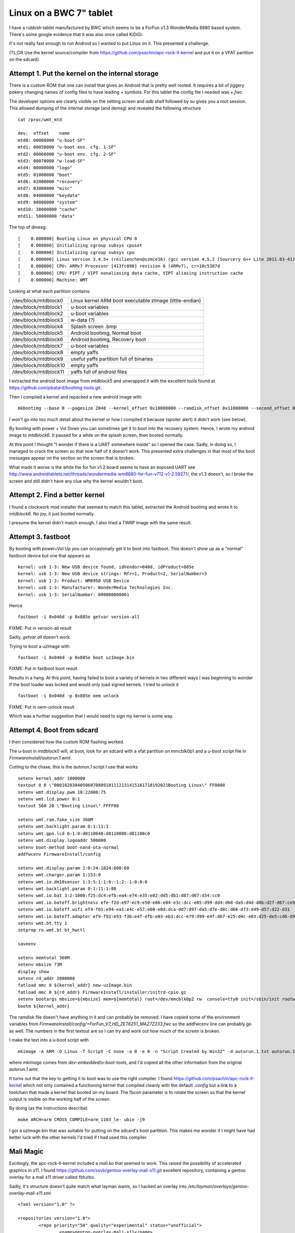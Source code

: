 Linux on a BWC 7" tablet
========================

I have a rubbish tablet manufactured by BWC which seems to be a ForFun v1.3 WonderMedia 8880 based system. There's some google evidence that it was also once called KiDiGi.

It's not really fast enough to run Android so I wanted to put Linux on it. This presented a challenge.

(TL;DR Use the kernel source/compiler from `https://github.com/psachin/apc-rock-II-kernel <https://github.com/psachin/apc-rock-II-kernel>`_ and put it on a VFAT partition on the sdcard)

Attempt 1. Put the kernel on the internal storage
-------------------------------------------------

There is a custom ROM that one can install that gives an Android that is pretty well rooted. It requires a bit of jiggery pokery changing names of config files to have leading `+` symbols. For this tablet the config file I needed was `+.fwc`.

The developer options are clearly visible on the setting screen and `adb shell` followed by `su` gives you a root session. This allowed dumping of the internal storage (and demsg) and revealed the following structure

::

    cat /proc/wmt_mtd
    
    dev:  offset    name
    mtd0: 00000000 "u-boot-SF"
    mtd1: 00050000 "u-boot env. cfg. 1-SF"
    mtd2: 00060000 "u-boot env. cfg. 2-SF"
    mtd3: 00070000 "w-load-SF"
    mtd4: 00000000 "logo"
    mtd5: 01000000 "boot"
    mtd6: 02000000 "recovery"
    mtd7: 03000000 "misc"
    mtd8: 04000000 "keydata"
    mtd9: 08000000 "system"
    mtd10: 38000000 "cache"
    mtd11: 58000000 "data"

The top of dmesg:

::

    [    0.000000] Booting Linux on physical CPU 0
    [    0.000000] Initializing cgroup subsys cpuset
    [    0.000000] Initializing cgroup subsys cpu
    [    0.000000] Linux version 3.4.5+ (reilienchen@szmce16) (gcc version 4.5.2 (Sourcery G++ Lite 2011.03-41) ) #2 SMP PREEMPT Mon Sep 23 18:05:35 HKT 2013
    [    0.000000] CPU: ARMv7 Processor [413fc090] revision 0 (ARMv7), cr=10c5387d
    [    0.000000] CPU: PIPT / VIPT nonaliasing data cache, VIPT aliasing instruction cache
    [    0.000000] Machine: WMT


Looking at what each partition contains:

+-----------------------+---------------------------------------------------------+
| /dev/block/mtdblock0  | Linux kernel ARM boot executable zImage (little-endian) |
+-----------------------+---------------------------------------------------------+
| /dev/block/mtdblock1  | u-boot variables                                        |
+-----------------------+---------------------------------------------------------+
| /dev/block/mtdblock2  | u-boot variables                                        |
+-----------------------+---------------------------------------------------------+
| /dev/block/mtdblock3  | w-data (?)                                              |
+-----------------------+---------------------------------------------------------+
| /dev/block/mtdblock4  | Splash screen .bmp                                      |
+-----------------------+---------------------------------------------------------+
| /dev/block/mtdblock5  | Android bootimg, Normal boot                            |
+-----------------------+---------------------------------------------------------+
| /dev/block/mtdblock6  | Android bootimg, Recovery boot                          |
+-----------------------+---------------------------------------------------------+
| /dev/block/mtdblock7  | u-boot variables                                        |
+-----------------------+---------------------------------------------------------+
| /dev/block/mtdblock8  | empty yaffs                                             |
+-----------------------+---------------------------------------------------------+
| /dev/block/mtdblock9  | useful yaffs partition full of binaries                 |
+-----------------------+---------------------------------------------------------+
| /dev/block/mtdblock10 | empty yaffs                                             |
+-----------------------+---------------------------------------------------------+
| /dev/block/mtdblock11 | yaffs full of android files                             |
+-----------------------+---------------------------------------------------------+

I extracted the android boot image from mtdblock5 and unwrapped it with the excellent tools found at `https://github.com/pbatard/bootimg-tools.git <https://github.com/pbatard/bootimg-tools.git>`_.

Then I compiled a kernel and repacked a new android image with 

::

    mkbootimg --base 0 --pagesize 2048 --kernel_offset 0x10008000 --ramdisk_offset 0x11000000 --second_offset 0x10f00000 --tags_offset 0x10000100 --kernel uzImage.bin --ramdisk ramdisk.cpio.gz -o new.img

I won't go into too much detail about the kernel or how I compiled it because (spoiler alert) it didn't work (see below).

By booting with power + Vol Down you can sometimes get it to boot into the recovery system. Hence, I wrote my android image to `mtdblock6`.  It paused for a while on the splash screen, then booted normally.

At this point I thought "I wonder if there is a UART somewhere inside" so I opened the case. Sadly, in doing so, I managed to crack the screen so that now half of it doesn't work. This presented extra challenges in that most of the boot messages appear on the section on the screen that is broken.

What made it worse is the while the for fun v1.2 board seems to have an exposed UART see `http://www.androidtablets.net/threads/wondermedia-wm8880-for-fun-v712-v1-2.59271/ <http://www.androidtablets.net/threads/wondermedia-wm8880-for-fun-v712-v1-2.59271/>`_, the v1.3 doesn't, so I broke the screen and still didn't have any clue why the kernel wouldn't boot.

Attempt 2. Find a better kernel
-------------------------------

I found a clockwork mod installer that seemed to match this tablet, extracted the Android bootimg and wrote it to `mtdblock6`. No joy, it just booted normally.

I presume the kernel didn't match enough. I also tried a TWRP image with the same result.

Attempt 3. fastboot
-------------------

By booting with power+Vol Up you can occasionally get it to boot into fastboot. This doesn't show up as a "normal" fastboot device but one that appears as

::
    
    kernel: usb 1-3: New USB device found, idVendor=040d, idProduct=885e
    kernel: usb 1-3: New USB device strings: Mfr=1, Product=2, SerialNumber=3
    kernel: usb 1-3: Product: WM8950 USB Device
    kernel: usb 1-3: Manufacturer: WonderMedia Technologies Inc.
    kernel: usb 1-3: SerialNumber: 000000000001

Hence

::
    
    fastboot -i 0x040d -p 0x885e getvar version-all

FIXME: Put in version-all result

Sadly, `getvar all` doesn't work.

Trying to boot a uzImage with 

::
    
    fastboot -i 0x040d -p 0x885e boot uzImage.bin

FIXME: Put in fastboot boot result

Results in a hang. At this point, having failed to boot a variety of kernels in two different ways I was beginning to wonder if the boot loader was locked and would only load signed kernels. I tried to unlock it

::
    
    fastboot -i 0x040d -p 0x885e oem unlock

FIXME: Put in oem-unlock result

Which was a further suggestion that I would need to sign my kernel is some way.

Attempt 4. Boot from sdcard
---------------------------

I then considered how the custom ROM flashing worked.

The u-boot in mtdblock0 will, at boot, look for an sdcard with a vfat partition on mmcblk0p1 and a u-boot script file in `FirmwareInstall/autorun.1.wmt`.

Cutting to the chase, this is the `autorun.1` script I use that works

:: 

    setenv kernel_addr 1000000
    textout 0 0 \"00010203040506070809101112131415161718192021Booting Linux\" FF0000
    setenv wmt.display.pwm 10:22000:75
    setenv wmt.lcd.power 0:1
    textout 560 20 \"Booting Linux\" FFFF00

    setenv wmt.ram.fake_size 360M
    setenv wmt.backlight.param 0:1:11:1
    setenv wmt.gpo.lcd 0:1:0:d8110040:d8110080:d81100c0
    setenv wmt.display.logoaddr 500000
    setenv boot-method boot-nand-ota-normal
    addfwcenv FirmwareInstall/config

    setenv wmt.display.param 2:0:24:1024:600:60
    setenv wmt.charger.param 1:153:0
    setenv wmt.io.dm10sensor 1:3:5:1:1:0:-1:2:-1:0:0:0
    setenv wmt.backlight.param 0:1:11:1:80
    setenv wmt.io.bat 3:2:1000:f25:dc4:efb:ea4:e74:e35:e02:dd5:db1:d87:d67:d34:cc0
    setenv wmt.io.bateff.brightness efe-f2d:e97-ec9:e50-e86:e04-e3c:dcc-e05:d99-dd4:d68-da5:d4d-d8b:d27-d67:ce9-d2c
    setenv wmt.io.bateff.wifi ef4-f01:e94-ea1:e4c-e57:e00-e0d:dca-dd7:d97-da5:d7e-d8c:d66-d73:d49-d57:d22-d31
    setenv wmt.io.bateff.adapter ef9-f92:e93-f3b:e4f-efb:e03-eb3:dcc-e79:d99-e4f:d67-e25:d4c-e03:d25-de5:cd6-d9f
    setenv wmt.bt.tty 1
    setprop ro.wmt.bt bt_hwctl

    saveenv

    setenv memtotal 360M
    setenv mbsize 73M
    display show
    setenv rd_addr 2000000
    fatload mmc 0 ${kernel_addr} new-uzImage.bin
    fatload mmc 0 ${rd_addr} FirmwareInstall/installer/initrd-cpio.gz
    setenv bootargs mbsize=${mbsize} mem=${memtotal} root=/dev/mmcblk0p2 rw  console=tty0 init=/sbin/init rootwait noinitrd fbcon=rotate:2
    bootm ${kernel_addr}

The ramdisk file doesn't have anything in it and can probably be removed. I have copied some of the environment variables from `FirmwareInstall/config/+ForFun_V7_HD_ZET6251_MAZ7Z233.fwc` so the addfwcenv line can probably go as well. The numbers in the first textout are so I can try and work out how much of the screen is broken.

I make the text into a u-boot script with

::

    mkimage -A ARM -O Linux -T Script -C none -a 0 -e 0 -n "Script Created by Win32" -d autorun.1.txt autorun.1.wmt

where `mkimage` comes from `dev-embedded/u-boot-tools`, and I'd copied all the other information from the original `autorun.1.wmt`.

It turns out that the key to getting it to boot was to use the right compiler. I found `https://github.com/psachin/apc-rock-II-kernel <https://github.com/psachin/apc-rock-II-kernel>`_ which not only contained a functioning kernel that compiled cleanly with the default `.config` but a link to a toolchain that made a kernel that booted on my board. The fbcon parameter is to rotate the screen so that the kernel output is visible on the working half of the screen.

By doing (as the instructions describe)

::
    
    make ARCH=arm CROSS_COMPILE=arm_1103_le- ubin -j9
    
I got a uzImage.bin that was suitable for putting on the sdcard's boot partition. This makes me wonder if I might have had better luck with the other kernels I'd tried if I had used this compiler.
 
Mali Magic
----------

Excitingly, the apc-rock-II-kernel included a `mali.ko` that seemed to work. This raised the possibility of accelerated graphics in x11. I found `https://github.com/ssvb/gentoo-overlay-mali-x11.git <https://github.com/ssvb/gentoo-overlay-mali-x11.git>`_ excellent repository, containing a gentoo overlay for a mali x11 driver called fbturbo.

Sadly, it's structure doesn't quite match what layman wants, so I hacked an overlay into `/etc/layman/overlays/gentoo-overlay-mali-x11.xml`

::

    <?xml version="1.0" ?>

    <repositories version="1.0">
            <repo priority="50" quality="experimental" status="unofficial">
                    <name>gentoo-overlay-mali-x11</name>
                    <description>Mali x11 drivers.</description>
                    <homepage>https://github.com/ssvb/gentoo-overlay-mali-x11</homepage>
                    <owner>
                            <email>larry@gentoo.org</email>
                    </owner>
                    <source type="git">https://github.com/ssvb/gentoo-overlay-mali-x11.git</source>
            </repo>
    </repositories>


and then did

::

    layman -L
    layman -a gentoo-overlay-mali-x11
   
To silence some other emerge warnings I also did

::
    
    echo >>/var/lib/layman/gentoo-overlay-mali-x11/metadata/layout.conf "masters = gentoo"
    echo >>/var/lib/layman/gentoo-overlay-mali-x11/profiles/repo_name gentoo-overlay-mali-x11
    
 
This got me a certain distance, but there was a broken dependency on `eselect-opengl`. 

::

    emerge: there are no ebuilds to satisfy ">=app-admin/eselect-opengl-1.2.6".
    (dependency required by "x11-drivers/mali-drivers-9999::gentoo-overlay-mali-x11" [ebuild])
    (dependency required by "x11-drivers/xf86-video-fbturbo-0.4.0::gentoo-overlay-mali-x11[gles1,gles2]" [ebuild])
    (dependency required by "xf86-video-fbturbo" [argument])

I removed this dependency from `/var/lib/layman/gentoo-overlay-mali-x11/x11-drivers/mali-drivers/mali-drivers-9999.ebuild` 

::

    --- mali-drivers-9999.orig      2016-03-18 09:44:40.035708452 +0000
    +++ mali-drivers-9999.ebuild    2016-03-18 09:44:47.889042620 +0000
    @@ -13,7 +13,7 @@
     KEYWORDS="~arm"
     IUSE=""

    -DEPEND=">=app-admin/eselect-opengl-1.2.6"
    +DEPEND=""
     RDEPEND="${DEPEND} media-libs/mesa[gles1,gles2]"

     RESTRICT="test"

then fixed the digest with

::
    
    ebuild /var/lib/layman/gentoo-overlay-mali-x11/x11-drivers/mali-drivers/mali-drivers-9999.ebuild
    
This got as far as actually trying to build `x11-drivers/mali-drivers-9999` which produced this message

::

     * Please obtain the libMali.so library (with DRI2/X11 support enabled)
     * from your silicon vendor and put it into /opt/mali-x11/lib/libMali.so
     * before emerging this package.


I found a file called `libMali.so` in mtdblock9 and put it in /opt. 

At this point alarm bells began to ring. The stage3 I'd used was one I happened to have lying around (`stage3-armv7a-20150730`) and was a soft-float build. The `libMali.so` I'd found was hardfloat. I realised that this wasn't going to work.

So I went (almost) back to square one and reinstalled from a hard-float stage3 (`stage3-armv7a_hardfp-20160219`). This threw up its own idiosyncracies.

A multiplicity of wlans
-----------------------

When I booted into the new stage3 (after copying as many config files as appeared sensible from the previous soft-float install), some problems appeared:

1) When inserting the module `s_wmt_ts_zet6221` during boot, `openrc` hung. Hammering control-C progressed the boot.

2) The previously configured `wlan0` didn't come up.

The first failure was occuring because the firmware `ZET6251_MAZ7Z233_fw.bin` couldn't be loaded when the module was inserted.

After some investigation it appeared that the hard float stage3 had a newer udev (version 225 rather than 216) which relied on the kernel to load firmware, rather than using a user space helper. The apc-rock-II-kernel wasn't able to load the firmware itself, so the touch screen driver failed.

By copying `/etc/firmware` from mtdblock9 to `/lib/firmware` on the gentoo root and downgrading udev to udev-216 I got a touchscreen driver that loaded properly and generated events in `/dev/input/event3`

Turning to the wlan, the hard float stage3 presents two wlan interfaces at boot. The first one seems to named either `wlan0` or `wlan1` (this changes from boot to boot) while the second is always called `wlp0s4f0u3`. For added excitement the MAC addresses of the two interfaces seem to randomly swap around on different boots. 

Adding swap
-----------

Some of the things gentoo wants to compile (i.e. llvm) require a nice lot of memory that the board doesn't have. mtdblock10 doesn't seem to be doing much, so I repurposed it to be swap.

::

    mkswap /dev/mtdblock10
    echo >>/etc/fstab "/dev/mtdblock10         none            swap            sw              0 0 "
    swapon -av
    
Sadly this still wasn't enough, so I (tempoorarily) added some swapon the sdcard,

::

    dd if=/dev/zero if=/swap bs=1024 count=1024
    mkswap /swap
    swapon /swap
    
Mali Magic part 2
-----------------

After installing the x11 fbturbo driver from the overlay and setting /etc/X11/xorg.conf appropriatly, I got some errors.

It appears that the `libUMP.so` installed from the overlay uses API version 2, while the kernel module is API version 3

::

    [70030.436237] UMP<2>: API version set to 3 (incompatible with client version 2)
    [70030.436300] UMP<2>: Session closed
    [70060.822509] UMP<2>: New session opened

After some protracted messing about with the android libMali.so, it turned out that I could get a proper linux one from `https://github.com/linux-sunxi/sunxi-mali.git <https://github.com/linux-sunxi/sunxi-mali.git>`_. This repository contains a load of binaries with different versions. 'lib/mali/r3p0/armhf/x11/libMali.so' works for me.

The libUMP.so version mismatch can be worked around by installing the ARM package that they call 'DX910-SW-99006-r6p1-01rel0' from `http://malideveloper.arm.com/resources/drivers/open-source-mali-gpus-ump-user-space-drivers-source-code/  <http://malideveloper.arm.com/resources/drivers/open-source-mali-gpus-ump-user-space-drivers-source-code/>`_. This contains source for a libUMP.so that uses API version 3.

After reinstalling `x11-drivers/mali-drivers` (with the libMali.so from linux-sunxi) and `mali-drivers/xf86-video-fbturbo`, I got a clean start of X

::

    [  1096.561] (II) FBTURBO(0): Creating default Display subsection in Screen section
            "Default Screen Section" for depth/fbbpp 24/32
    [  1096.561] (==) FBTURBO(0): Depth 24, (==) framebuffer bpp 32
    [  1096.561] (==) FBTURBO(0): RGB weight 888
    [  1096.561] (==) FBTURBO(0): Default visual is TrueColor
    [  1096.561] (==) FBTURBO(0): Using gamma correction (1.0, 1.0, 1.0)
    [  1096.562] (II) FBTURBO(0): hardware: gefb (video memory: 32768kB)
    [  1096.562] (**) FBTURBO(0): Option "Rotate" "UD"
    [  1096.562] (**) FBTURBO(0): Option "fbdev" "/dev/fb0"
    [  1096.562] (**) FBTURBO(0): Option "DRI2" "true"
    [  1096.563] (II) FBTURBO(0): processor: ARM Cortex-A9
    [  1096.563] (**) FBTURBO(0): rotating screen upside-down
    [  1096.563] (II) FBTURBO(0): checking modes against framebuffer device...
    [  1096.563] (II) FBTURBO(0): checking modes against monitor...
    [  1096.564] (--) FBTURBO(0): Virtual size is 1024x600 (pitch 1024)
    [  1096.564] (**) FBTURBO(0):  Built-in mode "current": 51.2 MHz, 38.1 kHz, 60.0 Hz
    [  1096.564] (II) FBTURBO(0): Modeline "current"x0.0   51.20  1024 1184 1204 1344  600 612 615 635 -hsync +vsync -csync (38.1 kHz b)
    [  1096.564] (==) FBTURBO(0): DPI set to (96, 96)
    [  1096.564] (II) Loading sub module "fb"
    [  1096.564] (II) LoadModule: "fb"
    [  1096.565] (II) Loading /usr/lib/xorg/modules/libfb.so
    [  1096.570] (II) Module fb: vendor="X.Org Foundation"
    [  1096.571]    compiled for 1.17.4, module version = 1.0.0
    [  1096.571]    ABI class: X.Org ANSI C Emulation, version 0.4
    [  1096.571] (**) FBTURBO(0): using shadow framebuffer
    [  1096.571] (II) Loading sub module "shadow"
    [  1096.571] (II) LoadModule: "shadow"
    [  1096.572] (II) Loading /usr/lib/xorg/modules/libshadow.so
    [  1096.573] (II) Module shadow: vendor="X.Org Foundation"
    [  1096.573]    compiled for 1.17.4, module version = 1.1.0
    [  1096.573]    ABI class: X.Org ANSI C Emulation, version 0.4
    [  1096.573] (==) Depth 24 pixmap format is 32 bpp
    [  1096.611] (II) FBTURBO(0): can't load 'g2d_23' kernel module
    [  1096.611] (II) FBTURBO(0): failed to enable the use of sunxi display controller
    [  1096.612] (II) FBTURBO(0): No sunxi-g2d hardware detected (check /dev/disp and /dev/g2d)
    [  1096.612] (II) FBTURBO(0): G2D hardware acceleration can't be enabled
    [  1096.612] (II) FBTURBO(0): enabled fbdev copyarea acceleration
    [  1096.612] (II) FBTURBO(0): display rotated; disabling DGA
    [  1096.612] (II) FBTURBO(0): using driver rotation; disabling XRandR
    [  1096.612] (==) FBTURBO(0): Backing store enabled
    [  1096.615] (==) FBTURBO(0): DPMS enabled
    [  1096.615] (II) FBTURBO(0): failed to enable hardware cursor
    [  1096.662] (II) Loading sub module "dri2"
    [  1096.662] (II) LoadModule: "dri2"
    [  1096.662] (II) Module "dri2" already built-in
    [  1096.665] (II) FBTURBO(0): warning, can't workaround Mali r3p0 window resize bug
    [  1096.665] (II) FBTURBO(0): display controller hardware overlays can't be used for DRI2
    [  1096.665] (II) FBTURBO(0): Wait on SwapBuffers? enabled
    [  1096.666] (II) FBTURBO(0): [DRI2] Setup complete
    [  1096.666] (II) FBTURBO(0): [DRI2]   DRI driver: lima
    [  1096.666] (II) FBTURBO(0): using DRI2 integration for Mali GPU (UMP buffers)
    [  1096.666] (II) FBTURBO(0): Mali binary drivers can only accelerate EGL/GLES
    [  1096.666] (II) FBTURBO(0): so AIGLX/GLX is expected to fail or fallback to software

but there seems to be some problem with dragging windows - sometimes they disappear. Interestingly, this doesn't happen when I rotate the screen with the `xorg.conf` line 

::

    Option "Rotate" "UD"

which (based on the log above) disables DGA.

Also I can't get egl to work. Trying the test program from linux-sunxi gives

::

    Error: eglInitialise failed! 

Investigating Compiler Toolchains
---------------------------------

It would be nice to know quite why it seems it is only the apc-rock-toolchain that is able to compile a working kernel. Not even the native compiler on the board itself can do it. Delving deeper it appears that the triple of the working tool chain is `arm-none-linux-gnueabi` and its version is 4.4.7.

Hence, a similar compiler can be installed via gentoo's crossdev with,

::

    crossdev -t arm-none-linux-gnueabi --g 4.4.7 --l 2.22-r2 --k 4.4 --b 2.25.1-r1

(The other versions are taken from another machine I have which happens to have a clean crossdev install of gcc arm-none-linux-gnueabi 4.4.7)

This almost works, failing only to compile glibc 

::
    
    Calculating dependencies  .. ... done!
    [ebuild  NS   #] cross-arm-none-linux-gnueabi/gcc-5.3.0 [4.4.7] USE="nls nptl (-altivec) -awt (-cilk) -cxx -debug -doc (-fixed-point) -fortran -gcj -go -graphite (-hardened) -jit -libssp -multilib -multislot -nopie -nossp -objc -objc++ -objc-gc -openmp -regression-test -sanitize -vanilla"
    [ebuild   R   ~] cross-arm-none-linux-gnueabi/glibc-2.22-r2

    The following mask changes are necessary to proceed:
     (see "package.unmask" in the portage(5) man page for more details)
    # required by cross-arm-none-linux-gnueabi/glibc-2.22-r2::gentoo-overlay-mali-x11[-crosscompile_opts_headers-only]
    # required by @selected
    # required by @world (argument)
    # /etc/portage/package.mask/cross-arm-none-linux-gnueabi:
    =cross-arm-none-linux-gnueabi/gcc-5.3.0

As I'm trying to compile the kernel, hopefully the lack of glibc won't matter.

Patching apc-rock-II-kernel
---------------------------
  
The kernel sources mentioned above have some hard coded cross compilation variables in them. e.g.

::

    ./drivers/input/sensor/isl29023_lsensor/Makefile:CROSS = arm_1103_le-
  
Not only does this stop you from using any other toolchain apart from `arm_1103_le-`, it is the wrong variable, it should be `$(CROSS_COMPILE)` not `$(CROSS)`. This can be fixed with something like:

::

    find . -name "Makefile" -exec grep -H arm_1103_le- {} \; | cut -d: -f1 | while read A; do { sed -i "s,arm_1103_le-,\$\(CROSS_COMPILE\),g" $A; }; done;

 
After which I started it (on the board) with
 
::
 
    time make ARCH=arm CROSS_COMPILE=arm-none-linux-gnueabi- -j3 ubin
    
    ...

    Image Name:   Linux-3.4.5-local
    Created:      Sat Mar 19 08:07:57 2016
    Image Type:   ARM Linux Kernel Image (uncompressed)
    Data Size:    5016384 Bytes = 4898.81 kB = 4.78 MB
    Load Address: 00008000
    Entry Point:  00008000
      Image arch/arm/boot/uImage is ready
      Image uzImage.bin is ready

    real    57m5.700s
    user    99m48.006s
    sys     9m37.543s

Which produced a kernel that would boot, removing the need for an additional compilation machine - the board can now compile all its own binaries.

u-boot from the sdcard
----------------------

Given that the only bit of the boot process that I can't recompile is uboot, I had a look around to see if I could.

I found `https://github.com/apc-io/apc-rock-II.git <https://github.com/apc-io/apc-rock-II.git>`_ which contains a u-boot source tree that compiles with the apc-rock-II-toollchain mentioned above, but *not* with the home compiled arm-none-linux-gnueabi-.

Repartitioning mtd
------------------

Compiling boost requires a lot of disk space and a lot of memory. Removing the 1Gb swap file mentioned above, gives enough disk space to start compiling, but not enough memory.

I tried to use the mtdblock11 partition as swap as well, but the first few blocks are bad. Neither `mkswap` or `mkfs.ext4` will play with a partition with the first few blocks broken.

Luckily I found `http://free-electrons.com/blog/managing-flash-storage-with-linux/ <http://free-electrons.com/blog/managing-flash-storage-with-linux/>`_ which describes how to sort-of repartition the mtd devices.

This board seems to have two NAND chips, with partitions 0-3 on the first and 4-11 on the other.

::

    [    0.419832] MTDSF_PHY_ADDR = FFF80000, sfsize = 00080000
    [    0.423286] Creating 4 MTD partitions on "mtdsf device":
    [    0.426685] 0x000000000000-0x000000050000 : "u-boot-SF"
    [    0.431038] 0x000000050000-0x000000060000 : "u-boot env. cfg. 1-SF"
    [    0.435179] 0x000000060000-0x000000070000 : "u-boot env. cfg. 2-SF"
    [    0.439238] 0x000000070000-0x000000080000 : "w-load-SF"
    [    0.440082] wmt sf controller initial ok
    [    0.440184] MTD dev1 size: 0x00010000 "u-boot env. cfg. 1-SF"
    [    0.443405] MTD dev2 size: 0x00010000 "u-boot env. cfg. 2-SF"
    [    0.637882] crc32 = 0xe40335a4 , env_ptr->crc = 0xe40335a4
    [    0.638224] wmt.boot.dev ret = 0
    [    0.642356] nand chip device id = 0xd78493 0x72570000
    [    0.646331] ## Warning: "wmt.io.nand" not defined
    [    0.649369] NAND device: Manufacturer ID: 0x98, Chip ID: 0xd78493 (Toshiba TC58TEG5DCJTA00)
    [    0.653473] ## Warning: "wmt.nand.partition" not defined
    [    0.656709] PLLB=0x1d, spec_clk=0x14070a12
    [    0.656723] T1=2, clk1=17, div1=12, Thold=1, tREA=20+delay(9)
    [    0.656736] T2=1, clk2=30, div2=21, Thold2=1, comp=1
    [    0.656746] Tim1=835584 , Tim2=983040
    [    0.656753] T2 is greater and not use
    [    0.656766] TWB=6T, tWHR=8T, tadl=18T, div=0xc, (RH/RC/WH/WC)=0x1323
    [    0.656776] DDR=0
    [    0.659902] last_bank_dmaaddr=0x1638bc00
    [    0.659912] oob_col=17434
    [    0.659919] last_bank_col=16410
    [    0.659926] BCH ECC 40 BIT mode
    [    0.917363] nand flash is not ready
    [    0.920484] Reset err, nand device chip 2 is not ready
    [    0.925648] Retry block table is found for chip 0
    [    0.927978] Bad block table found at page 261888, version 0x01
    [    0.933458] Bad block table found at page 261632, version 0x01
    [    0.937806] nand_read_bbt: bad block at 0x0000a1800000 (block646)
    [    0.941868] Creating 8 MTD partitions on "WMT.nand":
    [    0.941886] 0x000000000000-0x000001000000 : "logo"
    [    0.946125] 0x000001000000-0x000002000000 : "boot"
    [    0.950239] 0x000002000000-0x000003000000 : "recovery"
    [    0.954305] 0x000003000000-0x000004000000 : "misc"
    [    0.958336] 0x000004000000-0x000008000000 : "keydata"
    [    0.962233] 0x000008000000-0x000038000000 : "system"
    [    0.963131] 0x000038000000-0x000058000000 : "cache"
    [    0.966961] 0x000058000000-0x000100000000 : "data"
    [    0.970853] nand initialised ok

Following the instructions in the link, I think I need to add this to the kernel command line

::

    mtdparts=WMT.nand:16m(logo),16m(boot),16m(recovery),16m(misc),4032m(linux)

This split over two chips has the added bonus that, if I screw up the repartitioning of the second one, the u-boot on the first one should still be ok, and hence the board should still boot.

That page also makes clear that using the mtdblock devices willy nilly (like normal partitions) will end in tears due to lack of bad block handling (see above `mkswap` and `mkfs.ext4` woes). Hence I want ubifs, which requires `sys-fs/mtd-utils`.

Setting up ubifs according to the instructions works, but I can't make a swap file, when I try to swapon I get

:: 

    swapon: swapfile has holes 

which can be got round by sending it through the loop device

::

    losetup /dev/loop0 /mnt/mtdblock8/oswap
    mkswap /dev/loop0
    swapon /dev/loop0
    
    
Mali Magic Part 3
-----------------

Different kernels 

https://github.com/allwinner-zh/linux-3.4-sunxi.git

DX910-SW-99002-r6p1-01rel0 contains mali driver and ump.ko

Makefile needs hacking to include MALI_PLATFORM=arm

But platform/arm/arm.c only contains detection for RealView and Vexpress. Needs hacking to choose Mali 400 MP2.

Crashes the kernel.



    
.. post:: Mar 18, 2016
   :tags: bwc, linux
   :category:
